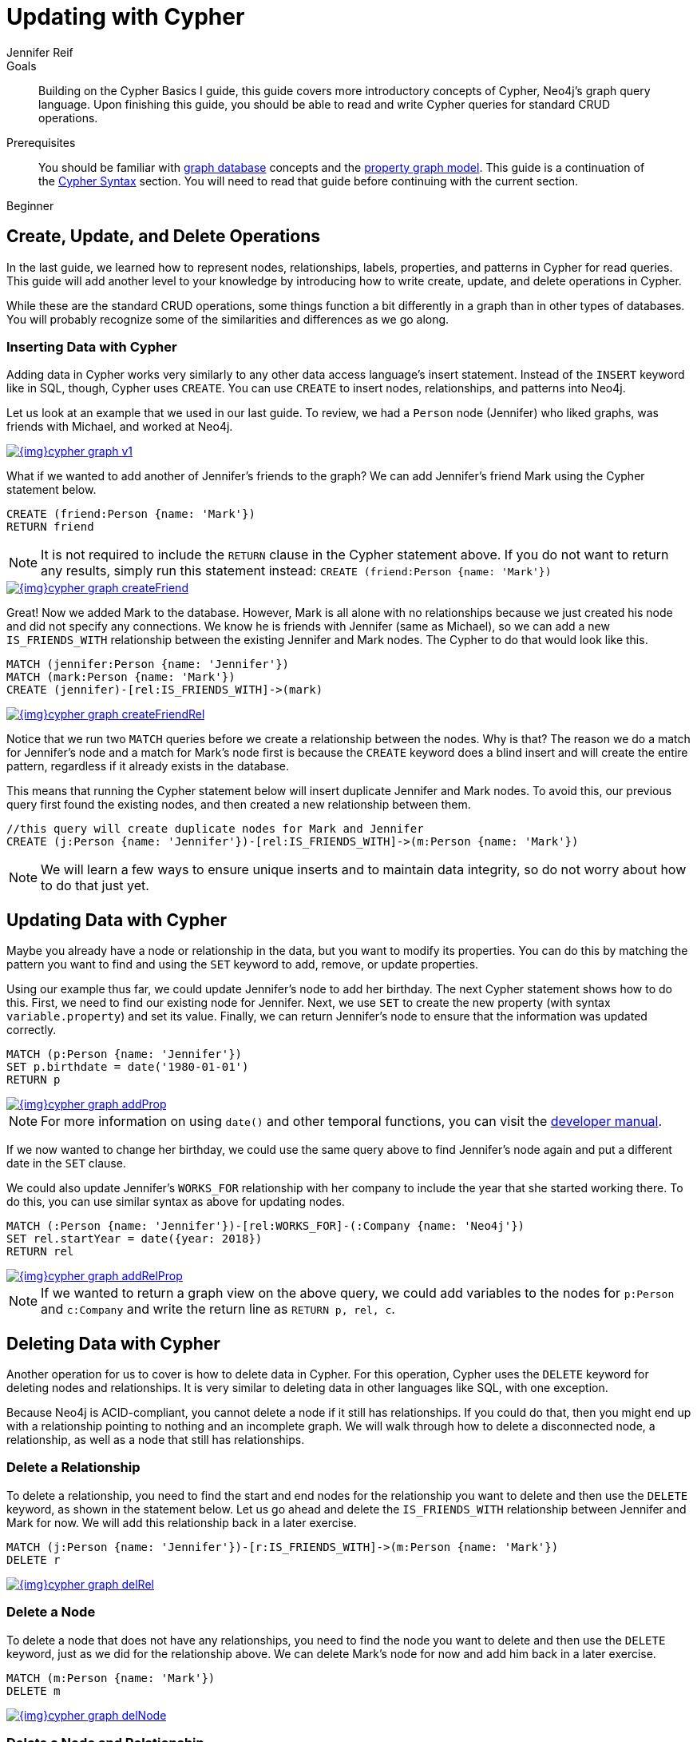 = Updating with Cypher
:level: Beginner
:page-level: Beginner
:author: Jennifer Reif
:category: cypher
:tags: cypher, queries, graph-queries, insert-create, update, delete, merge
:description: Building on the Cypher Basics I guide, this guide covers more introductory concepts of Cypher, Neo4j's graph query language. Upon finishing this guide, you should be able to read and write Cypher queries for standard CRUD operations.
:page-comments:
:page-pagination:
:page-aliases: ROOT:cypher-basics-iii.adoc

.Goals
[abstract]
{description}

.Prerequisites
[abstract]
You should be familiar with xref:ROOT:graph-database.adoc[graph database] concepts and the xref:ROOT:graph-database.adoc#property-graph[property graph model].
This guide is a continuation of the xref:intro-cypher.adoc[Cypher Syntax] section.
You will need to read that guide before continuing with the current section.

[role=expertise {level}]
{level}

[#cypher-crud-operations]
== Create, Update, and Delete Operations

In the last guide, we learned how to represent nodes, relationships, labels, properties, and patterns in Cypher for read queries.
This guide will add another level to your knowledge by introducing how to write create, update, and delete operations in Cypher.

While these are the standard CRUD operations, some things function a bit differently in a graph than in other types of databases.
You will probably recognize some of the similarities and differences as we go along.

=== Inserting Data with Cypher

Adding data in Cypher works very similarly to any other data access language's insert statement.
Instead of the `INSERT` keyword like in SQL, though, Cypher uses `CREATE`.
You can use `CREATE` to insert nodes, relationships, and patterns into Neo4j.

Let us look at an example that we used in our last guide.
To review, we had a `Person` node (Jennifer) who liked graphs, was friends with Michael, and worked at Neo4j.

image::{img}cypher_graph_v1.jpg[link="{img}cypher_graph_v1.jpg",role="popup-link"]

What if we wanted to add another of Jennifer's friends to the graph?
We can add Jennifer's friend Mark using the Cypher statement below.

[source, cypher]
----
CREATE (friend:Person {name: 'Mark'})
RETURN friend
----

[NOTE]
--
It is not required to include the `RETURN` clause in the Cypher statement above.
If you do not want to return any results, simply run this statement instead:
`CREATE (friend:Person {name: 'Mark'})`
--

image::{img}cypher_graph_createFriend.jpg[link="{img}cypher_graph_createFriend.jpg",role="popup-link"]

Great! Now we added Mark to the database.
However, Mark is all alone with no relationships because we just created his node and did not specify any connections.
We know he is friends with Jennifer (same as Michael), so we can add a new `IS_FRIENDS_WITH` relationship between the existing Jennifer and Mark nodes.
The Cypher to do that would look like this.

[source, cypher]
----
MATCH (jennifer:Person {name: 'Jennifer'})
MATCH (mark:Person {name: 'Mark'})
CREATE (jennifer)-[rel:IS_FRIENDS_WITH]->(mark)
----

image::{img}cypher_graph_createFriendRel.jpg[link="{img}cypher_graph_createFriendRel.jpg",role="popup-link"]

Notice that we run two `MATCH` queries before we create a relationship between the nodes.
Why is that?
The reason we do a match for Jennifer's node and a match for Mark's node first is because the `CREATE` keyword does a blind insert and will create the entire pattern, regardless if it already exists in the database.

This means that running the Cypher statement below will insert duplicate Jennifer and Mark nodes.
To avoid this, our previous query first found the existing nodes, and then created a new relationship between them.

[source, cypher]
----
//this query will create duplicate nodes for Mark and Jennifer
CREATE (j:Person {name: 'Jennifer'})-[rel:IS_FRIENDS_WITH]->(m:Person {name: 'Mark'})
----

[NOTE]
--
We will learn a few ways to ensure unique inserts and to maintain data integrity, so do not worry about how to do that just yet.
--

[#cypher-update]
== Updating Data with Cypher

Maybe you already have a node or relationship in the data, but you want to modify its properties.
You can do this by matching the pattern you want to find and using the `SET` keyword to add, remove, or update properties.

Using our example thus far, we could update Jennifer's node to add her birthday.
The next Cypher statement shows how to do this.
First, we need to find our existing node for Jennifer.
Next, we use `SET` to create the new property (with syntax `variable.property`) and set its value.
Finally, we can return Jennifer's node to ensure that the information was updated correctly.

[source, cypher]
----
MATCH (p:Person {name: 'Jennifer'})
SET p.birthdate = date('1980-01-01')
RETURN p
----

image::{img}cypher_graph_addProp.jpg[link="{img}cypher_graph_addProp.jpg",role="popup-link"]

[NOTE]
--
For more information on using `date()` and other temporal functions, you can visit the https://neo4j.com/docs/developer-manual/3.4/cypher/syntax/temporal/[developer manual^].
--

If we now wanted to change her birthday, we could use the same query above to find Jennifer's node again and put a different date in the `SET` clause.

We could also update Jennifer's `WORKS_FOR` relationship with her company to include the year that she started working there.
To do this, you can use similar syntax as above for updating nodes.

[source, cypher]
----
MATCH (:Person {name: 'Jennifer'})-[rel:WORKS_FOR]-(:Company {name: 'Neo4j'})
SET rel.startYear = date({year: 2018})
RETURN rel
----

image::{img}cypher_graph_addRelProp.jpg[link="{img}cypher_graph_addRelProp.jpg",role="popup-link"]

[NOTE]
--
If we wanted to return a graph view on the above query, we could add variables to the nodes for `p:Person` and `c:Company` and write the return line as `RETURN p, rel, c`.
--

[#cypher-delete]
== Deleting Data with Cypher

Another operation for us to cover is how to delete data in Cypher.
For this operation, Cypher uses the `DELETE` keyword for deleting nodes and relationships.
It is very similar to deleting data in other languages like SQL, with one exception.

Because Neo4j is ACID-compliant, you cannot delete a node if it still has relationships.
If you could do that, then you might end up with a relationship pointing to nothing and an incomplete graph.
We will walk through how to delete a disconnected node, a relationship, as well as a node that still has relationships.

=== Delete a Relationship

To delete a relationship, you need to find the start and end nodes for the relationship you want to delete and then use the `DELETE` keyword, as shown in the statement below.
Let us go ahead and delete the `IS_FRIENDS_WITH` relationship between Jennifer and Mark for now.
We will add this relationship back in a later exercise.

[source, cypher]
----
MATCH (j:Person {name: 'Jennifer'})-[r:IS_FRIENDS_WITH]->(m:Person {name: 'Mark'})
DELETE r
----

image::{img}cypher_graph_delRel.jpg[link="{img}cypher_graph_delRel.jpg",role="popup-link"]

=== Delete a Node

To delete a node that does not have any relationships, you need to find the node you want to delete and then use the `DELETE` keyword, just as we did for the relationship above.
We can delete Mark's node for now and add him back in a later exercise.

[source, cypher]
----
MATCH (m:Person {name: 'Mark'})
DELETE m
----

image::{img}cypher_graph_delNode.jpg[link="{img}cypher_graph_delNode.jpg",role="popup-link"]

=== Delete a Node and Relationship

Instead of running the last two queries to delete the `IS_FRIENDS_WITH` relationship and the `Person` node for Mark, we can actually run a single statement to delete the node and relationship at the same time.
As we mentioned above, Neo4j is ACID-compliant so it doesn't allow us to delete a node if it still has relationships.
Using the `DETACH DELETE` syntax tells Cypher to delete any relationships the node has, as well as remove the node itself.

The statement would look like the code below.
First, we find Mark's node in the database.
Then, the `DETACH DELETE` line removes any existing relationships Mark has before also deleting his node.

[source, cypher]
----
MATCH (m:Person {name: 'Mark'})
DETACH DELETE m
----

=== Delete Properties

You can also remove properties, but instead of using the `DELETE` keyword, we can use a couple of other approaches.
The first option is to use `REMOVE` on the property.
This tells Neo4j that you want to remove the property from the node entirely and no longer store it.

The second option is to use the `SET` keyword from earlier to set the property value to `null`.
Unlike other database models, Neo4j does not store null values.
Instead, it only stores properties and values that are meaningful to your data.
This means that you can have different types and amounts of properties on various nodes and relationships in your graph.

To show you both options, let us look at the code for each.

[source, cypher]
----
//delete property using REMOVE keyword
MATCH (n:Person {name: 'Jennifer'})
REMOVE n.birthdate

//delete property with SET to null value
MATCH (n:Person {name: 'Jennifer'})
SET n.birthdate = null
----

image::{img}cypher_graph_delProp.jpg[link="{img}cypher_graph_delProp.jpg",role="popup-link"]

[#cypher-merge]
== Avoiding Duplicate Data Using MERGE

We briefly mentioned in an earlier section that there are some ways in Cypher to avoid creating duplicate data.
One of those ways is by using the `MERGE` keyword.
`MERGE` does a "select-or-insert" operation that first checks if the data exists in the database.
If it exists, then Cypher returns it as is or makes any updates you specify on the existing node or relationship.
If the data does not exist, then Cypher will create it with the information you specify.

=== Using Merge on a Node

To start, let us look at an example of this by adding Mark back to our database using the query below.
We use `MERGE` to ensure that Cypher checks the database for an existing node for Mark.
Since we removed Mark's node in the previous examples, Cypher will not find an existing match and will create the node new with the `name` property set to 'Mark'.

If we run the same statement again, Cypher will find an existing node this time that has the name Mark, so it will return the matched node without any changes.

[source, cypher]
----
MERGE (mark:Person {name: 'Mark'})
RETURN mark
----

image::{img}cypher_graph_mergeFriend.jpg[link="{img}cypher_graph_mergeFriend.jpg",role="popup-link"]

=== Using Merge on a Relationship

Just like we used `MERGE` to find or create a node in Cypher, we can do the same thing to find or create a relationship.
Let's re-create the `IS_FRIENDS_WITH` relationship between Mark and Jennifer that we had in a previous example.

[source, cypher]
----
MATCH (j:Person {name: 'Jennifer'})
MATCH (m:Person {name: 'Mark'})
MERGE (j)-[r:IS_FRIENDS_WITH]->(m)
RETURN j, r, m
----

Notice that we used `MATCH` here to find both Mark's node and Jennifer's node before we used `MERGE` to find or create the relationship.
Why did we not use a single statement?
`MERGE` looks for an entire pattern that you specify to see whether to return an existing one or create it new.
If the entire pattern (nodes, relationships, and any specified properties) does not exist, Cypher will create it.

Cypher never produces a partial mix of matching and creating within a pattern.
To avoid a mix of match and create, you need to match any existing elements of your pattern first before doing a merge on any elements you might want to create, just as we did in the statement above.

image::{img}cypher_graph_mergeFriendRel.jpg[link="{img}cypher_graph_mergeFriendRel.jpg",role="popup-link"]

Just for reference, the Cypher statement that will cause duplicates is below.
Because this pattern (Jennifer IS_FRIENDS_WITH Mark) does not exist in the database, Cypher creates the entire pattern new - both nodes, as well as the relationship between them.

[source, cypher]
----
//this statement will create duplicate nodes for Mark and Jennifer
MERGE (j:Person {name: 'Jennifer'})-[r:IS_FRIENDS_WITH]->(m:Person {name: 'Mark'})
RETURN j, r, m
----

=== Handling MERGE Criteria

Perhaps you want to use `MERGE` to ensure you do not create duplicates, but you want to initialize certain properties if the pattern is created and update other properties if it is only matched.
In this case, you can use `ON CREATE` or `ON MATCH` with the `SET` keyword to handle these situations.

Let us look at an example.

[source, cypher]
----
MERGE (m:Person {name: 'Mark'})-[r:IS_FRIENDS_WITH]-(j:Person {name:'Jennifer'})
  ON CREATE SET r.since = date('2018-03-01')
  ON MATCH SET r.updated = date()
RETURN m, r, j
----

[#cypher-next-steps]
== Next Steps

Now that you have learned how to write create, read, update, and delete statement in Cypher, you can interact with data to get it into and out of Neo4j in a variety of ways.
The next guide will show you how to handle filtering in Neo4j to return results with various criteria and to run fuzzy searches using ranges and partial values.

[#cypher-resources]
== Resources

* link:/docs/cypher-manual/current/clauses/create/[Neo4j Cypher Manual: CREATE^]
* link:/docs/cypher-manual/current/clauses/set/[Neo4j Cypher Manual: SET^]
* link:/docs/cypher-manual/current/clauses/remove/[Neo4j Cypher Manual: REMOVE^]
* link:/docs/cypher-manual/current/clauses/delete/[Neo4j Cypher Manual: DELETE^]
* link:/docs/cypher-manual/current/clauses/merge/[Neo4j Cypher Manual: MERGE^]
* link:/docs/cypher-manual/current/clauses/merge/#query-merge-on-create-on-match[Neo4j Cypher Manual: ON CREATE/ON MATCH^]
